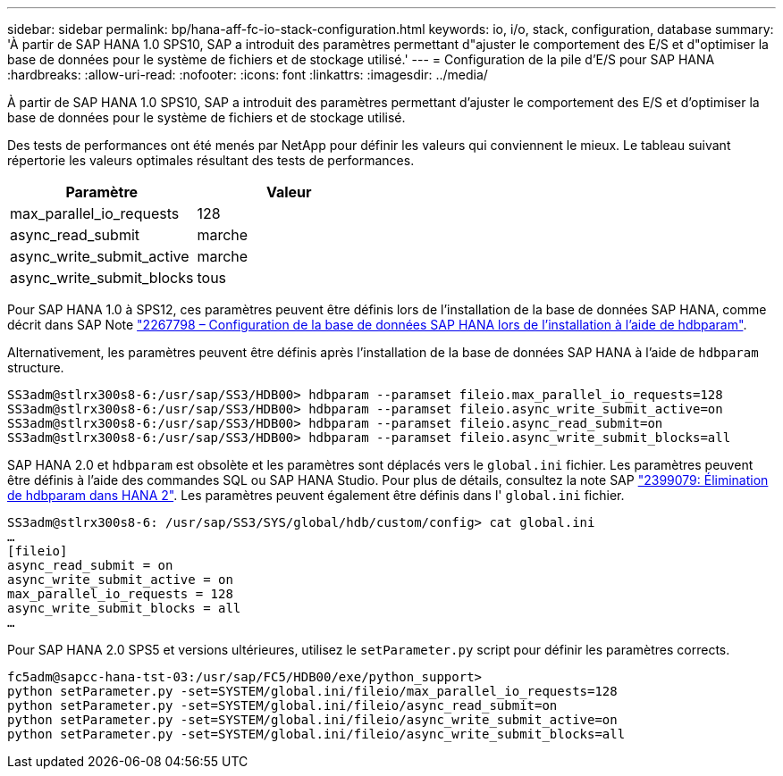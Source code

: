---
sidebar: sidebar 
permalink: bp/hana-aff-fc-io-stack-configuration.html 
keywords: io, i/o, stack, configuration, database 
summary: 'À partir de SAP HANA 1.0 SPS10, SAP a introduit des paramètres permettant d"ajuster le comportement des E/S et d"optimiser la base de données pour le système de fichiers et de stockage utilisé.' 
---
= Configuration de la pile d'E/S pour SAP HANA
:hardbreaks:
:allow-uri-read: 
:nofooter: 
:icons: font
:linkattrs: 
:imagesdir: ../media/


[role="lead"]
À partir de SAP HANA 1.0 SPS10, SAP a introduit des paramètres permettant d'ajuster le comportement des E/S et d'optimiser la base de données pour le système de fichiers et de stockage utilisé.

Des tests de performances ont été menés par NetApp pour définir les valeurs qui conviennent le mieux. Le tableau suivant répertorie les valeurs optimales résultant des tests de performances.

|===
| Paramètre | Valeur 


| max_parallel_io_requests | 128 


| async_read_submit | marche 


| async_write_submit_active | marche 


| async_write_submit_blocks | tous 
|===
Pour SAP HANA 1.0 à SPS12, ces paramètres peuvent être définis lors de l'installation de la base de données SAP HANA, comme décrit dans SAP Note https://launchpad.support.sap.com/["2267798 – Configuration de la base de données SAP HANA lors de l'installation à l'aide de hdbparam"^].

Alternativement, les paramètres peuvent être définis après l'installation de la base de données SAP HANA à l'aide de `hdbparam` structure.

....
SS3adm@stlrx300s8-6:/usr/sap/SS3/HDB00> hdbparam --paramset fileio.max_parallel_io_requests=128
SS3adm@stlrx300s8-6:/usr/sap/SS3/HDB00> hdbparam --paramset fileio.async_write_submit_active=on
SS3adm@stlrx300s8-6:/usr/sap/SS3/HDB00> hdbparam --paramset fileio.async_read_submit=on
SS3adm@stlrx300s8-6:/usr/sap/SS3/HDB00> hdbparam --paramset fileio.async_write_submit_blocks=all
....
SAP HANA 2.0 et `hdbparam` est obsolète et les paramètres sont déplacés vers le `global.ini` fichier. Les paramètres peuvent être définis à l'aide des commandes SQL ou SAP HANA Studio. Pour plus de détails, consultez la note SAP https://launchpad.support.sap.com/["2399079: Élimination de hdbparam dans HANA 2"^]. Les paramètres peuvent également être définis dans l' `global.ini` fichier.

....
SS3adm@stlrx300s8-6: /usr/sap/SS3/SYS/global/hdb/custom/config> cat global.ini
…
[fileio]
async_read_submit = on
async_write_submit_active = on
max_parallel_io_requests = 128
async_write_submit_blocks = all
…
....
Pour SAP HANA 2.0 SPS5 et versions ultérieures, utilisez le `setParameter.py` script pour définir les paramètres corrects.

....
fc5adm@sapcc-hana-tst-03:/usr/sap/FC5/HDB00/exe/python_support>
python setParameter.py -set=SYSTEM/global.ini/fileio/max_parallel_io_requests=128
python setParameter.py -set=SYSTEM/global.ini/fileio/async_read_submit=on
python setParameter.py -set=SYSTEM/global.ini/fileio/async_write_submit_active=on
python setParameter.py -set=SYSTEM/global.ini/fileio/async_write_submit_blocks=all
....